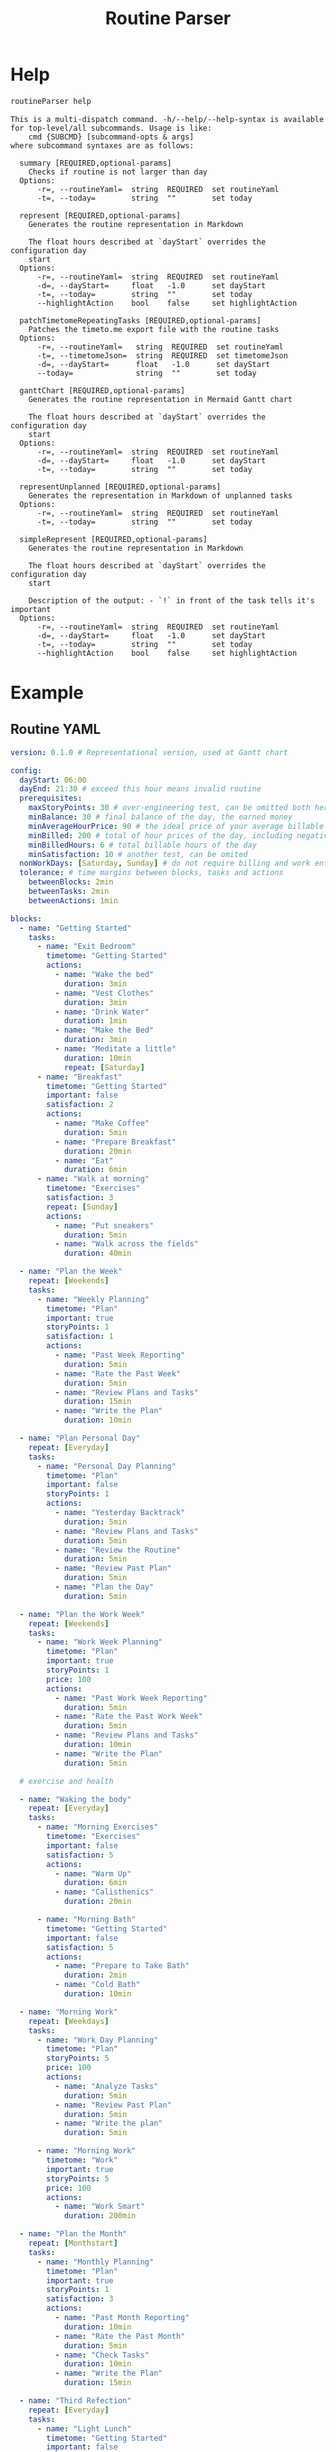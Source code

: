 :PROPERTIES:
:ID:       85b20216-7707-4c47-96e9-2eccc110a0c0
:ROAM_ALIASES: routineParser
:END:
#+title: Routine Parser
#+auto_tangle: t

* Help
:PROPERTIES:
:VISIBILITY: folded
:END:
#+begin_src bash :exports both :results pp
routineParser help
#+end_src

#+RESULTS:
#+begin_example
This is a multi-dispatch command. -h/--help/--help-syntax is available
for top-level/all subcommands. Usage is like:
    cmd {SUBCMD} [subcommand-opts & args]
where subcommand syntaxes are as follows:

  summary [REQUIRED,optional-params]
    Checks if routine is not larger than day
  Options:
      -r=, --routineYaml=  string  REQUIRED  set routineYaml
      -t=, --today=        string  ""        set today

  represent [REQUIRED,optional-params]
    Generates the routine representation in Markdown

    The float hours described at `dayStart` overrides the configuration day
    start
  Options:
      -r=, --routineYaml=  string  REQUIRED  set routineYaml
      -d=, --dayStart=     float   -1.0      set dayStart
      -t=, --today=        string  ""        set today
      --highlightAction    bool    false     set highlightAction

  patchTimetomeRepeatingTasks [REQUIRED,optional-params]
    Patches the timeto.me export file with the routine tasks
  Options:
      -r=, --routineYaml=   string  REQUIRED  set routineYaml
      -t=, --timetomeJson=  string  REQUIRED  set timetomeJson
      -d=, --dayStart=      float   -1.0      set dayStart
      --today=              string  ""        set today

  ganttChart [REQUIRED,optional-params]
    Generates the routine representation in Mermaid Gantt chart

    The float hours described at `dayStart` overrides the configuration day
    start
  Options:
      -r=, --routineYaml=  string  REQUIRED  set routineYaml
      -d=, --dayStart=     float   -1.0      set dayStart
      -t=, --today=        string  ""        set today

  representUnplanned [REQUIRED,optional-params]
    Generates the representation in Markdown of unplanned tasks
  Options:
      -r=, --routineYaml=  string  REQUIRED  set routineYaml
      -t=, --today=        string  ""        set today

  simpleRepresent [REQUIRED,optional-params]
    Generates the routine representation in Markdown

    The float hours described at `dayStart` overrides the configuration day
    start

    Description of the output: - `!` in front of the task tells it's important
  Options:
      -r=, --routineYaml=  string  REQUIRED  set routineYaml
      -d=, --dayStart=     float   -1.0      set dayStart
      -t=, --today=        string  ""        set today
      --highlightAction    bool    false     set highlightAction
#+end_example


* Example
:PROPERTIES:
:VISIBILITY: content
:END:
** Routine YAML
#+begin_src yaml :tangle example.yaml
version: 0.1.0 # Representational version, used at Gantt chart

config:
  dayStart: 06:00
  dayEnd: 21:30 # exceed this hour means invalid routine
  prerequisites:
    maxStoryPoints: 30 # over-engineering test, can be omitted both here and on tasks
    minBalance: 30 # final balance of the day, the earned money
    minAverageHourPrice: 90 # the ideal price of your average billable hour
    minBilled: 200 # total of hour prices of the day, including negative values
    minBilledHours: 6 # total billable hours of the day
    minSatisfaction: 10 # another test, can be omited
  nonWorkDays: [Saturday, Sunday] # do not require billing and work enforcements these days
  tolerance: # time margins between blocks, tasks and actions
    betweenBlocks: 2min
    betweenTasks: 2min
    betweenActions: 1min

blocks:
  - name: "Getting Started"
    tasks:
      - name: "Exit Bedroom"
        timetome: "Getting Started"
        actions:
          - name: "Wake the bed"
            duration: 3min
          - name: "Vest Clothes"
            duration: 3min
          - name: "Drink Water"
            duration: 1min
          - name: "Make the Bed"
            duration: 3min
          - name: "Meditate a little"
            duration: 10min
            repeat: [Saturday]
      - name: "Breakfast"
        timetome: "Getting Started"
        important: false
        satisfaction: 2
        actions:
          - name: "Make Coffee"
            duration: 5min
          - name: "Prepare Breakfast"
            duration: 20min
          - name: "Eat"
            duration: 6min
      - name: "Walk at morning"
        timetome: "Exercises"
        satisfaction: 3
        repeat: [Sunday]
        actions:
          - name: "Put sneakers"
            duration: 5min
          - name: "Walk across the fields"
            duration: 40min

  - name: "Plan the Week"
    repeat: [Weekends]
    tasks:
      - name: "Weekly Planning"
        timetome: "Plan"
        important: true
        storyPoints: 1
        satisfaction: 1
        actions:
          - name: "Past Week Reporting"
            duration: 5min
          - name: "Rate the Past Week"
            duration: 5min
          - name: "Review Plans and Tasks"
            duration: 15min
          - name: "Write the Plan"
            duration: 10min

  - name: "Plan Personal Day"
    repeat: [Everyday]
    tasks:
      - name: "Personal Day Planning"
        timetome: "Plan"
        important: false
        storyPoints: 1
        actions:
          - name: "Yesterday Backtrack"
            duration: 5min
          - name: "Review Plans and Tasks"
            duration: 5min
          - name: "Review the Routine"
            duration: 5min
          - name: "Review Past Plan"
            duration: 5min
          - name: "Plan the Day"
            duration: 5min

  - name: "Plan the Work Week"
    repeat: [Weekends]
    tasks:
      - name: "Work Week Planning"
        timetome: "Plan"
        important: true
        storyPoints: 1
        price: 100
        actions:
          - name: "Past Work Week Reporting"
            duration: 5min
          - name: "Rate the Past Work Week"
            duration: 5min
          - name: "Review Plans and Tasks"
            duration: 10min
          - name: "Write the Plan"
            duration: 5min

  # exercise and health

  - name: "Waking the body"
    repeat: [Everyday]
    tasks:
      - name: "Morning Exercises"
        timetome: "Exercises"
        important: false
        satisfaction: 5
        actions:
          - name: "Warm Up"
            duration: 6min
          - name: "Calisthenics"
            duration: 20min

      - name: "Morning Bath"
        timetome: "Getting Started"
        important: false
        satisfaction: 5
        actions:
          - name: "Prepare to Take Bath"
            duration: 2min
          - name: "Cold Bath"
            duration: 10min

  - name: "Morning Work"
    repeat: [Weekdays]
    tasks:
      - name: "Work Day Planning"
        timetome: "Plan"
        storyPoints: 5
        price: 100
        actions:
          - name: "Analyze Tasks"
            duration: 5min
          - name: "Review Past Plan"
            duration: 5min
          - name: "Write the plan"
            duration: 5min

      - name: "Morning Work"
        timetome: "Work"
        important: true
        storyPoints: 5
        price: 100
        actions:
          - name: "Work Smart"
            duration: 200min

  - name: "Plan the Month"
    repeat: [Monthstart]
    tasks:
      - name: "Monthly Planning"
        timetome: "Plan"
        important: true
        storyPoints: 1
        satisfaction: 3
        actions:
          - name: "Past Month Reporting"
            duration: 10min
          - name: "Rate the Past Month"
            duration: 5min
          - name: "Check Tasks"
            duration: 10min
          - name: "Write the Plan"
            duration: 15min

  - name: "Third Refection"
    repeat: [Everyday]
    tasks:
      - name: "Light Lunch"
        timetome: "Getting Started"
        important: false
        storyPoints: 3
        satisfaction: 1
        actions:
          - name: "Prepare Food"
            duration: 25min
          - name: "Eat"
            duration: 8min

      - name: "Help Digestion"
        timetome: "Exercises"
        important: true
        storyPoints: 3
        actions:
          - name: "Light Exercises"
            duration: 15min

  - name: "Afternoon Work"
    repeat: [Weekdays]
    tasks:
      - name: "Afternoon Work"
        timetome: "Work"
        storyPoints: 5
        price: 100
        actions:
          - name: "Work Smarter"
            duration: 160min

      - name: "Finish the Work Day"
        timetome: "Writing"
        actions:
          - name: "Write Summary"
            duration: 2min
          - name: "Finish the Report"
            duration: 5min

  - name: "Stop the work"
    tasks:
      - name: "Last Refection"
        timetome: "Getting Started"
        satisfaction: 5
        actions:
          - name: "Prepare the Food"
            duration: 15min
          - name: "Eat"
            duration: 8min

      - name: "Last bath"
        timetome: "Getting Started"
        important: true
        satisfaction: 2
        actions:
          - name: "Prepare to Take Bath"
            duration: 2min
          - name: "Take Bath"
            duration: 10min

  - name: "Learn"
    repeat: [Weekends]
    tasks:
      - name: "Learning New Things"
        timetome: "Study"
        storyPoints: 2
        actions:
          - name: "Study New Information"
            duration: 60min

  - name: "Shutting down"
    repeat: [Everyday]
    tasks:
      - name: "Finish the Day"
        timetome: "Writing"
        actions:
          - name: "Finish the Personal Report"
            duration: 10min

      - name: "Review Routine"
        timetome: "Plan"
        actions:
          - name: "Improve and review the routine"
            duration: 15min

      - name: "Patch timetome"
        timetome: "Planned Tasks"
        important: false
        actions:
          - name: "Patch it with Termux script"
            duration: 3min

unplannedTasks:
  - name: "Brew Extra Coffee"
    timetome: "Getting Started"
    satisfaction: 3
    duration: 10min
  - name: "Quick Meditation"
    timetome: "Meditation"
    satisfaction: 2
    duration: 6min
#+end_src

** Summary
#+begin_src bash :exports both :results pp
echo -n "- "
routineParser summary -r example.yaml --today 2024-10-01 | sed 's/[\(\)]//g' | sed 's/, /\n- /g' # soon it will emit JSON
#+end_src

#+RESULTS:
#+begin_example
- valid: true
- rawNeededHours: 10.616666666666667
- realNeededHours: 12.116666666666667
- dayHours: 15.5
- totalStoryPoints: 23
- totalSatisfaction: 26
- totalPositiveBilled: 625.0
- totalNegativeBilled: 0.0
- totalBilled: 625.0
- totalBalance: 625.0
- totalBilledHours: 6.25
- totalPositiveBilledHours: 6.25
- totalNegativeBilledHours: 0.0
- minAverageHourPrice: 100.0
#+end_example

** Markdown Representation
#+begin_src bash :exports both :results pp :wrap src md
routineParser represent -r example.yaml --today 2024-10-01
#+end_src

#+RESULTS:
#+begin_src md
## Getting Started (06:00-06:52)
### Exit Bedroom - 0sp0sf0pr10min (06:00-06:10)
- Wake the bed - 3min (06:00-06:03)
- Vest Clothes - 3min (06:04-06:07)
- Drink Water - 1min (06:08-06:09)
- Make the Bed - 3min (06:10-06:13)
### Breakfast - 0sp2sf0pr31min (06:16-06:47)
- Make Coffee - 5min (06:16-06:21)
- Prepare Breakfast - 20min (06:22-06:42)
- Eat - 6min (06:43-06:49)

## Plan Personal Day (06:54-07:26)
### Personal Day Planning - 1sp0sf0pr25min (06:54-07:19)
- Yesterday Backtrack - 5min (06:54-06:59)
- Review Plans and Tasks - 5min (07:00-07:05)
- Review the Routine - 5min (07:06-07:11)
- Review Past Plan - 5min (07:12-07:17)
- Plan the Day - 5min (07:18-07:23)

## Waking the body (07:28-08:14)
### Morning Exercises - 0sp5sf0pr26min (07:28-07:54)
- Warm Up - 6min (07:28-07:34)
- Calisthenics - 20min (07:35-07:55)
### Morning Bath - 0sp5sf0pr12min (07:58-08:10)
- Prepare to Take Bath - 2min (07:58-08:00)
- Cold Bath - 10min (08:01-08:11)

## Morning Work (08:16-11:59)
### Work Day Planning - 5sp0sf100pr15min (08:16-08:31)
- Analyze Tasks - 5min (08:16-08:21)
- Review Past Plan - 5min (08:22-08:27)
- Write the plan - 5min (08:28-08:33)
### !Morning Work - 5sp0sf100pr200min (08:36-11:56)
- Work Smart - 200min (08:36-11:56)

## Plan the Month (12:01-12:47)
### !Monthly Planning - 1sp3sf0pr40min (12:01-12:41)
- Past Month Reporting - 10min (12:01-12:11)
- Rate the Past Month - 5min (12:12-12:17)
- Check Tasks - 10min (12:18-12:28)
- Write the Plan - 15min (12:29-12:44)

## Third Refection (12:49-13:44)
### Light Lunch - 3sp1sf0pr33min (12:49-13:22)
- Prepare Food - 25min (12:49-13:14)
- Eat - 8min (13:15-13:23)
### !Help Digestion - 3sp0sf0pr15min (13:26-13:41)
- Light Exercises - 15min (13:26-13:41)

## Afternoon Work (13:46-16:40)
### Afternoon Work - 5sp0sf100pr160min (13:46-16:26)
- Work Smarter - 160min (13:46-16:26)
### Finish the Work Day - 0sp0sf0pr7min (16:29-16:36)
- Write Summary - 2min (16:29-16:31)
- Finish the Report - 5min (16:32-16:37)

## Stop the work (16:42-17:25)
### Last Refection - 0sp5sf0pr23min (16:42-17:05)
- Prepare the Food - 15min (16:42-16:57)
- Eat - 8min (16:58-17:06)
### !Last bath - 0sp2sf0pr12min (17:09-17:21)
- Prepare to Take Bath - 2min (17:09-17:11)
- Take Bath - 10min (17:12-17:22)

## Shutting down (17:27-18:04)
### Finish the Day - 0sp0sf0pr10min (17:27-17:37)
- Finish the Personal Report - 10min (17:27-17:37)
### Review Routine - 0sp0sf0pr15min (17:40-17:55)
- Improve and review the routine - 15min (17:40-17:55)
### Patch timetome - 0sp0sf0pr3min (17:58-18:01)
- Patch it with Termux script - 3min (17:58-18:01)
#+end_src

** Represent Unplanned Tasks
#+begin_src bash :exports both :results pp
routineParser representUnplanned -r example.yaml --today 2024-10-01
#+end_src

#+RESULTS:
: - Brew Extra Coffee - 0sp3sf0pr10min
: - Quick Meditation - 0sp2sf0pr6min

** Gantt Chart Representation
#+begin_src bash :exports both :results pp :wrap src mermaid
echo "%%{init: { 'theme': 'dark' } }%%"
routineParser ganttChart -r example.yaml --today 2024-10-01
#+end_src

#+RESULTS:
#+begin_src mermaid
%%{init: { 'theme': 'dark' } }%%
gantt
  title Routine for 2024-10-01 (0.1.0)
  dateFormat HH:mm
  axisFormat %H:%M

  Day Start : milestone, m1, 06:00, 2m

  section Getting Started
  06.00-06.10 Exit Bedroom - 0sp0sf0pr10min : 06:00, 10m
  06.16-06.47 Breakfast - 0sp2sf0pr31min : 06:16, 31m

  section Plan Personal Day
  06.54-07.19 Personal Day Planning - 1sp0sf0pr25min : 06:54, 25m

  section Waking the body
  07.28-07.54 Morning Exercises - 0sp5sf0pr26min : 07:28, 26m
  07.58-08.10 Morning Bath - 0sp5sf0pr12min : 07:58, 12m

  section Morning Work
  08.16-08.31 Work Day Planning - 5sp0sf100pr15min : 08:16, 15m
  08.36-11.56 !Morning Work - 5sp0sf100pr200min : 08:36, 200m

  section Plan the Month
  12.01-12.41 !Monthly Planning - 1sp3sf0pr40min : 12:01, 40m

  section Third Refection
  12.49-13.22 Light Lunch - 3sp1sf0pr33min : 12:49, 33m
  13.26-13.41 !Help Digestion - 3sp0sf0pr15min : 13:26, 15m

  section Afternoon Work
  13.46-16.26 Afternoon Work - 5sp0sf100pr160min : 13:46, 160m
  16.29-16.36 Finish the Work Day - 0sp0sf0pr7min : 16:29, 7m

  section Stop the work
  16.42-17.05 Last Refection - 0sp5sf0pr23min : 16:42, 23m
  17.09-17.21 !Last bath - 0sp2sf0pr12min : 17:09, 12m

  section Shutting down
  17.27-17.37 Finish the Day - 0sp0sf0pr10min : 17:27, 10m
  17.40-17.55 Review Routine - 0sp0sf0pr15min : 17:40, 15m
  17.58-18.01 Patch timetome - 0sp0sf0pr3min : 17:58, 3m

  Day End : milestone, m2, 21:30, 2m
#+end_src



* Tasks and TO-DO
- Complete refactor
  - Separate entities from config
  - Move business logic to entities
  - Remove utils module
  - *Do not duplicate logic at each command*

* COMMENT Idealization :noexport:
:PROPERTIES:
:VISIBILITY: folded
:END:
** Static block hours
Instead of just calculating the time by summing things together, support static definitions and stretch things around them.

Example:
#+begin_src yaml

blocks:
  - name: "Getting Started"
    tasks:
      # ...
      - name: "Walk at morning"
        timetome: "Exercises"
        satisfaction: 3
        repeat: [Sunday]
        actions:
          - name: "Put sneakers"
            duration: 5min
          - name: "Walk across the fields"
            duration: 40min # minimum
            stretch: true

  - name: "Plan the Week"
    at: 06:00 # 6am
    repeat: [Weekends]
    tasks:
      - name: "Weekly Planning"
        timetome: "Plan"
        important: true
        storyPoints: 1
        satisfaction: 1
        actions:
          - name: "Past Week Reporting"
            duration: 5min
          - name: "Rate the Past Week"
            duration: 5min
          - name: "Review Plans and Tasks"
            duration: 15min
          - name: "Write the Plan"
            duration: 10min
#+end_src
